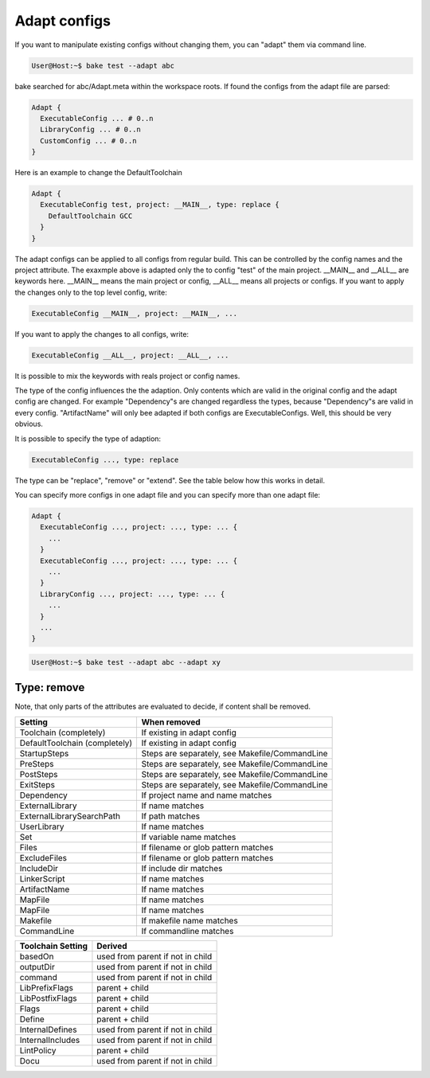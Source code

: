 Adapt configs
==============

If you want to manipulate existing configs without changing them, you can "adapt" them via command line.

.. code-block:: console

    User@Host:~$ bake test --adapt abc

bake searched for abc/Adapt.meta within the workspace roots. If found the configs from the adapt file are parsed:

.. code-block:: text

    Adapt {
      ExecutableConfig ... # 0..n
      LibraryConfig ... # 0..n
      CustomConfig ... # 0..n
    }

Here is an example to change the DefaultToolchain

.. code-block:: text

    Adapt {
      ExecutableConfig test, project: __MAIN__, type: replace {
        DefaultToolchain GCC
      }
    }

The adapt configs can be applied to all configs from regular build. This can be controlled by the config names and the project attribute. The exaxmple above
is adapted only the to config "test" of the main project. __MAIN__ and __ALL__ are keywords here. __MAIN__ means the main project or config, __ALL__ means all
projects or configs. If you want to apply the changes only to the top level config, write:

.. code-block:: text

      ExecutableConfig __MAIN__, project: __MAIN__, ...

If you want to apply the changes to all configs, write:

.. code-block:: text

      ExecutableConfig __ALL__, project: __ALL__, ...

It is possible to mix the keywords with reals project or config names.

The type of the config influences the the adaption. Only contents which are valid in the original config and the adapt config are changed. For example
"Dependency"s are changed regardless the types, because "Dependency"s are valid in every config. "ArtifactName" will only bee adapted if both configs are
ExecutableConfigs. Well, this should be very obvious.

It is possible to specify the type of adaption:

.. code-block:: text

      ExecutableConfig ..., type: replace
    
The type can be "replace", "remove" or "extend". See the table below how this works in detail.

You can specify more configs in one adapt file and you can specify more than one adapt file:

.. code-block:: text

    Adapt {
      ExecutableConfig ..., project: ..., type: ... {
        ...
      }
      ExecutableConfig ..., project: ..., type: ... {
        ...
      }
      LibraryConfig ..., project: ..., type: ... {
        ...
      }
      ...
    }


.. code-block:: console

    User@Host:~$ bake test --adapt abc --adapt xy


Type: remove
************

Note, that only parts of the attributes are evaluated to decide, if content shall be removed.

==============================        =================================================
Setting                               When removed
==============================        =================================================
Toolchain (completely)                If existing in adapt config

DefaultToolchain (completely)         If existing in adapt config

StartupSteps                          Steps are separately, see Makefile/CommandLine 

PreSteps                              Steps are separately, see Makefile/CommandLine 

PostSteps                             Steps are separately, see Makefile/CommandLine 

ExitSteps                             Steps are separately, see Makefile/CommandLine 

Dependency                            If project name and name matches

ExternalLibrary                       If name matches

ExternalLibrarySearchPath             If path matches

UserLibrary                           If name matches

Set                                   If variable name matches
									
Files                                 If filename or glob pattern matches

ExcludeFiles                          If filename or glob pattern matches

IncludeDir                            If include dir matches

LinkerScript                          If name matches

ArtifactName                          If name matches

MapFile                               If name matches

MapFile                               If name matches

Makefile                              If makefile name matches
                                    
CommandLine                           If commandline matches

==============================        =================================================



============================        =========================================
Toolchain Setting                   Derived
============================        =========================================
basedOn                             used from parent if not in child

outputDir                           used from parent if not in child

command                             used from parent if not in child

LibPrefixFlags                      parent + child

LibPostfixFlags                     parent + child

Flags                               parent + child

Define                              parent + child

InternalDefines                     used from parent if not in child

InternalIncludes                    used from parent if not in child

LintPolicy                          parent + child

Docu                                used from parent if not in child
============================        =========================================

